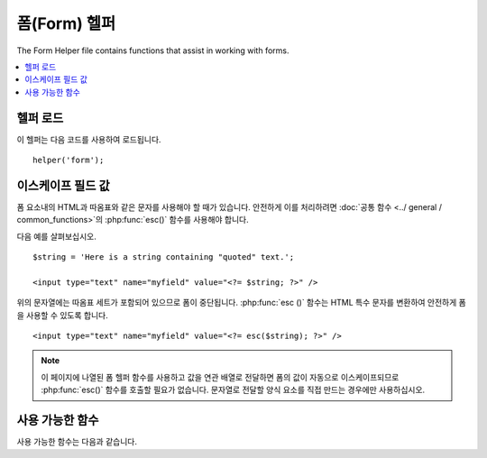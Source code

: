 ################
폼(Form) 헬퍼
################

The Form Helper file contains functions that assist in working with forms.

.. contents::
  :local:

.. raw:: html

  <div class="custom-index container"></div>

헬퍼 로드
===================

이 헬퍼는 다음 코드를 사용하여 로드됩니다.

::

	helper('form');

이스케이프 필드 값
=====================

폼 요소내의 HTML과 따옴표와 같은 문자를 사용해야 할 때가 있습니다.
안전하게 이를 처리하려면 :doc:`공통 함수 <../ general / common_functions>`\ 의 :php:func:`esc()` 함수를 사용해야 합니다.

다음 예를 살펴보십시오.

::

	$string = 'Here is a string containing "quoted" text.';

	<input type="text" name="myfield" value="<?= $string; ?>" />

위의 문자열에는 따옴표 세트가 포함되어 있으므로 폼이 중단됩니다.
:php:func:`esc ()` 함수는 HTML 특수 문자를 변환하여 안전하게 폼을 사용할 수 있도록 합니다.

::

	<input type="text" name="myfield" value="<?= esc($string); ?>" />

.. note:: 이 페이지에 나열된 폼 헬퍼 함수를 사용하고 값을 연관 배열로 전달하면 폼의 값이 자동으로 이스케이프되므로 :php:func:`esc()` 함수를 호출할 필요가 없습니다.
	문자열로 전달할 양식 요소를 직접 만드는 경우에만 사용하십시오.

사용 가능한 함수
===================

사용 가능한 함수는 다음과 같습니다.

.. php:function:: form_open([$action = ''[, $attributes = ''[, $hidden = []]]])

	:param	string	$action: 폼 액션/타겟 URI 문자열
	:param	mixed	$attributes: HTML 속성, 배열 또는 이스케이프된 문자열
	:param	array	$hidden: 숨겨진(hidden) 필드 정의의 배열
	:returns:	HTML 폼 태그
	:rtype:	string

	**환경 설정에서 빌드한 기본 URL**\ 을 사용하여 여는 폼 태그를 만듭니다.
	선택적으로 폼 속성과 숨겨진 입력 필드를 추가할 수 있으며, 구성 파일의 문자 세트 값을 기반으로 `accept-charset` 속성을 추가합니다.

	HTML을 직접 하드 코딩하는 대신 이 태그를 사용하면, 사이트의 URL이 변경될 때 별도의 URL변경이 필요하지 않습니다.

	Here's a simple example::

		echo form_open('email/send');

	위의 예는 기본 URL과 "email/send" URI 세그먼트를 가리키는 폼을 작성합니다.	

	::

		<form method="post" accept-charset="utf-8" action="http://example.com/index.php/email/send">

	**Adding Attributes**

		아래와 같이 두 번째 매개 변수에 연관 배열을 전달하여 속성을 추가할 수 있습니다.

		::

			$attributes = ['class' => 'email', 'id' => 'myform'];
			echo form_open('email/send', $attributes);

		또는 두 번째 매개 변수를 문자열로 지정할 수 있습니다.
		
		::

			echo form_open('email/send', 'class="email" id="myform"');

		위의 예제는 이와 비슷한 형식을 만듭니다.
		
		::

			<form method="post" accept-charset="utf-8" action="http://example.com/index.php/email/send" class="email" id="myform">
			
		CSRF 필터가 켜져 있으면 `form_open()` 은 폼의 시작 부분에 CSRF 필드를 생성합니다.
		csrf_id를 $attribute 배열 중 하나로 전달하여 이 필드의 ID를 지정할 수 있습니다.

		::
		
			form_open('/u/sign-up', ['csrf_id' => 'my-id']);
			
		다음과 같이 표시됩니다.
		
		::
		
			<form action="/u/sign-up" method="post" accept-charset="utf-8">
			<input type="hidden" id="my-id" name="csrf_field" value="964ede6e0ae8a680f7b8eab69136717d" />

	**Adding Hidden Input Fields**

		다음과 같이 연관 배열을 세 번째 매개 변수에 전달하여 숨겨진 필드를 추가할 수 있습니다.
		
		::

			$hidden = ['username' => 'Joe', 'member_id' => '234'];
			echo form_open('email/send', '', $hidden);

		잘못된 값을 전달하여 두 번째 매개 변수를 건너뛸 수 있습니다.

		위의 예는 이와 비슷한 폼을 만듭니다.
		
		::

			<form method="post" accept-charset="utf-8" action="http://example.com/index.php/email/send">
			<input type="hidden" name="username" value="Joe" />
			<input type="hidden" name="member_id" value="234" />

.. php:function:: form_open_multipart([$action = ''[, $attributes = ''[, $hidden = []]]])

	:param	string	$action: 폼 액션/타겟 URI 문자열
	:param	mixed	$attributes: HTML 속성, 배열 또는 이스케이프된 문자열
	:param	array	$hidden: 숨겨진(hidden) 필드 정의의 배열
	:returns:	HTML multipart 폼 시작 태그
	:rtype:	string

	이 함수는 위의 :php:func:`form_open()`과 동일하지만, *multipart* 속성을 추가하여 파일을 업로드할 수 있습니다.

.. php:function:: form_hidden($name[, $value = ''])

	:param	string	$name: 필드 이름
	:param	string	$value: 필드 값
	:returns:	HTML 숨겨진 입력 필드 태그
	:rtype:	string

	숨겨진 입력 필드를 생성합니다. 하나의 필드를 만들기 위해 이름/값 문자열을 사용할 수 있습니다

	::

		form_hidden('username', 'johndoe');
		// Would produce: <input type="hidden" name="username" value="johndoe" />

	... 또는 연관 배열을 사용하여 여러개 필드를 만들 수 있습니다
	
	::

		$data = [
			'name'	=> 'John Doe',
			'email'	=> 'john@example.com',
			'url'	=> 'http://example.com'
		];

		echo form_hidden($data);

		/*
			Would produce:
			<input type="hidden" name="name" value="John Doe" />
			<input type="hidden" name="email" value="john@example.com" />
			<input type="hidden" name="url" value="http://example.com" />
		*/

	값 배열에 연관 배열을 전달할 수도 있습니다.
	
	::

		$data = [
			'name'	=> 'John Doe',
			'email'	=> 'john@example.com',
			'url'	=> 'http://example.com'
		];

		echo form_hidden('my_array', $data);

		/*
			Would produce:

			<input type="hidden" name="my_array[name]" value="John Doe" />
			<input type="hidden" name="my_array[email]" value="john@example.com" />
			<input type="hidden" name="my_array[url]" value="http://example.com" />
		*/

	추가 속성으로 숨겨진 입력 필드를 만들려면
	
	::

		$data = [
			'type'	=> 'hidden',
			'name'	=> 'email',
			'id'	=> 'hiddenemail',
			'value'	=> 'john@example.com',
			'class'	=> 'hiddenemail'
		];

		echo form_input($data);

		/*
			Would produce:

			<input type="hidden" name="email" value="john@example.com" id="hiddenemail" class="hiddenemail" />
		*/

.. php:function:: form_input([$data = ''[, $value = ''[, $extra = ''[, $type = 'text']]]])

	:param	array	$data: 필드 속성 데이터
	:param	string	$value: 필드 값
	:param	mixed	$extra: 배열 또는 리터럴 문자열로 태그에 추가할 추가 특성
	:param  string  $type: 입력 필드 유형 : 'text', 'email', 'number', etc.
	:returns:	HTML 텍스트 입력 필드 태그
	:rtype:	string

	표준 텍스트 입력 필드를 생성합니다. 첫 번째, 두 번째 매개 변수에 필드 이름과 값을 전달합니다.

	::

		echo form_input('username', 'johndoe');

	또는 양식에 포함할 데이터가 들어 있는 연관 배열을 전달할 수 있습니다.
	
	::

		$data = [
			'name'      => 'username',
			'id'        => 'username',
			'value'     => 'johndoe',
			'maxlength' => '100',
			'size'      => '50',
			'style'     => 'width:50%'
		];

		echo form_input($data);

		/*
			Would produce:

			<input type="text" name="username" value="johndoe" id="username" maxlength="100" size="50" style="width:50%"  />
		*/

	JavaScript와 같은 일부 데이터를 폼에 추가하려면 문자열로 세 번째 매개 변수에 전달합니다.
	
	::

		$js = 'onClick="some_function()"';
		echo form_input('username', 'johndoe', $js);

	또는 배열로 전달합니다.
	
	::

		$js = ['onClick' => 'some_function();'];
		echo form_input('username', 'johndoe', $js);

	HTML5 입력 필드의 확장된 입력 유형은 네 번째 매개 변수로 전달합니다.

	::

		echo form_input('email', 'joe@example.com', ['placeholder' => 'Email Address...'], 'email');

		/*
			 Would produce:

			<input type="email" name="email" value="joe@example.com" placeholder="Email Address..." />
		*/

.. php:function:: form_password([$data = ''[, $value = ''[, $extra = '']]])

	:param	array	$data: 필드 속성 데이터
	:param	string	$value: 필드 값
	:param	mixed	$extra: 배열 또는 리터럴 문자열로 태그에 추가할 추가 속성
	:returns:	HTML 비밀번호 입력 필드 태그
	:rtype:	string

	이 함수는 "password" 입력 타입을 사용한다는 점을 제외하면 위의 :php:func:`form_input()` 함수와 동일합니다.

.. php:function:: form_upload([$data = ''[, $value = ''[, $extra = '']]])

	:param	array	$data: 필드 속성 데이터
    	:param	string	$value: 필드 값
    	:param	mixed	$extra: 배열 또는 리터럴 문자열로 태그에 추가할 추가 속성
    	:returns:	HTML 파일 업로드 입력 필드 태그
    	:rtype:	string

		이 함수는 "file" 입력 유형을 사용하여 파일을 업로드하는 데 사용될 수 있다는 점을 제외하고 위의 :php:func:`form_input ()` 함수와 동일합니다.

.. php:function:: form_textarea([$data = ''[, $value = ''[, $extra = '']]])

	:param	array	$data: 필드 속성 데이터
    	:param	string	$value: 필드 값
    	:param	mixed	$extra: 배열 또는 리터럴 문자열로 태그에 추가할 추가 속성
    	:returns:	HTML textarea 태그
    	:rtype:	string

		이 함수는 "textarea" 유형을 생성한다는 점을 제외하고 위의 :php:func:`form_input()` 함수와 동일합니다.

	.. note:: Instead of the *maxlength* and *size* attributes in the above example, you will instead specify *rows* and *cols*.

.. php:function:: form_dropdown([$name = ''[, $options = [][, $selected = [][, $extra = '']]]])

	:param	string	$name: 필드 이름
	:param	array	$options: 나열할 옵션의 연관 배열
	:param	array	$selected: *selected* 속성으로 표시할 필드 목록
	:param	mixed	$extra: 배열 또는 리터럴 문자열로 태그에 추가할 추가 속성
	:returns:	HTML 드롭 다운 선택(select) 필드 태그
	:rtype:	string

	표준 드롭 다운 필드를 만들 수 있습니다. 
	필드 이름을 첫 번째 매개 변수로 연관 옵션 배열을 두 번째 매개 변수로 선택하려는 값은 세 번째 매개 변수로 전달합니다.
	세 번째 매개 변수를 통해 여러 항목의 배열을 전달할 수 있으며, 헬퍼가 여러(multiple) 항목을 선택(select)합니다.

	Example::

		$options = [
			'small'  => 'Small Shirt',
			'med'    => 'Medium Shirt',
			'large'  => 'Large Shirt',
			'xlarge' => 'Extra Large Shirt',
		];

		$shirts_on_sale = ['small', 'large'];
		echo form_dropdown('shirts', $options, 'large');

		/*
			Would produce:

			<select name="shirts">
				<option value="small">Small Shirt</option>
				<option value="med">Medium Shirt</option>
				<option value="large" selected="selected">Large Shirt</option>
				<option value="xlarge">Extra Large Shirt</option>
			</select>
		*/

		echo form_dropdown('shirts', $options, $shirts_on_sale);

		/*
			Would produce:

			<select name="shirts" multiple="multiple">
				<option value="small" selected="selected">Small Shirt</option>
				<option value="med">Medium Shirt</option>
				<option value="large" selected="selected">Large Shirt</option>
				<option value="xlarge">Extra Large Shirt</option>
			</select>
		*/

	<select> 태그의 id 속성 또는 JavaScript와 같은 추가 데이터를 포함하도록 하려면 네 번째 매개 변수에서 문자열로 전달합니다.

	::

		$js = 'id="shirts" onChange="some_function();"';
		echo form_dropdown('shirts', $options, 'large', $js);

	또는 배열로 전달할 수 있습니다.
	
	::

		$js = [
			'id'       => 'shirts',
			'onChange' => 'some_function();'
		];
		echo form_dropdown('shirts', $options, 'large', $js);

	``$options``\ 로 전달된 배열이 다차원 배열이면 ``form_dropdown()``\ 은 배열 키를 레이블로 하여 <optgroup>을 생성합니다.

.. php:function:: form_multiselect([$name = ''[, $options = [][, $selected = [][, $extra = '']]]])

	:param	string	$name: 필드 이름
	:param	array	$options: 나열할 옵션의 연관 배열
	:param	array	$selected: *selected* 속성으로 표시할 필드 목록
	:param	mixed	$extra: 배열 또는 리터럴 문자열로 태그에 추가할 추가 속성
	:returns:	HTML 드롭 다운 다중 선택 필드 태그
	:rtype:	string

	표준 다중 선택 필드를 만들 수 있습니다.
	필드 이름은 첫 번째 매개 변수에, 연관 옵션 배열은 두 번째 매개 변수에 선택하려는 값은 세 번째 매개 변수로 전달합니다.

	매개 변수 사용법은 위의 :php:func:`form_dropdown()`\ 을 사용하는 것과 동일하지만 필드 이름은 ``foo[]``\ 와 같은 POST 배열 구문을 사용해야 합니다.

.. php:function:: form_fieldset([$legend_text = ''[, $attributes = []]])

	:param	string	$legend_text: <legend> 태그에 넣을 텍스트
	:param	array	$attributes: <fieldset> 태그에서 설정할 속성
	:returns:	HTML 필드 셋 여는 태그
	:rtype:	string

	fieldset/legend 필드를 생성합니다.

	Example::

		echo form_fieldset('Address Information');
		echo "<p>fieldset content here</p>\n";
		echo form_fieldset_close();

		/*
			Produces:

				<fieldset>
					<legend>Address Information</legend>
						<p>form content here</p>
				</fieldset>
		*/

	다른 기능과 마찬가지로 추가 속성을 설정하려는 경우 두 번째 매개 변수에 연관 배열을 전달합니다.
	
	::

		$attributes = [
			'id'	=> 'address_info',
			'class'	=> 'address_info'
		];

		echo form_fieldset('Address Information', $attributes);
		echo "<p>fieldset content here</p>\n";
		echo form_fieldset_close();

		/*
			Produces:

			<fieldset id="address_info" class="address_info">
				<legend>Address Information</legend>
				<p>form content here</p>
			</fieldset>
		*/

.. php:function:: form_fieldset_close([$extra = ''])

	:param	string	$extra: 닫는 태그 뒤에 추가할 내용 *있는 그대로*
	:returns:	HTML 필드 셋 닫기 태그
	:rtype:	string

	닫는 </fieldset> 태그를 생성합니다. 
	이 기능을 사용하는 유일한 장점은 태그 아래에 추가될 데이터를 전달할 수 있다는 것입니다.

	For example

	::

		$string = '</div></div>';
		echo form_fieldset_close($string);
		// Would produce: </fieldset></div></div>

.. php:function:: form_checkbox([$data = ''[, $value = ''[, $checked = FALSE[, $extra = '']]]])

	:param	array	$data: 필드 속성 데이터
	:param	string	$value: 필드 값
	:param	bool	$checked: 체크박스(checkbox)의 *checked* 표시 여부
	:param	mixed	$extra: 배열 또는 리터럴 문자열로 태그에 추가할 추가 속성
	:returns:	HTML 체크박스 입력 태그
	:rtype:	string

	checkbox 필드를 생성합니다.
	
	::

		echo form_checkbox('newsletter', 'accept', TRUE);
		// Would produce:  <input type="checkbox" name="newsletter" value="accept" checked="checked" />

	세 번째 매개 변수에는 checkbox를 선택해야 하는지 여부를 결정하는 부울 TRUE/FALSE가 포함됩니다.

	이 헬퍼의 다른 폼 함수와 마찬가지로 속성 배열을 함수에 전달할 수 있습니다.
	
	::

		$data = [
			'name'    => 'newsletter',
			'id'      => 'newsletter',
			'value'   => 'accept',
			'checked' => TRUE,
			'style'   => 'margin:10px'
		];

		echo form_checkbox($data);
		// Would produce: <input type="checkbox" name="newsletter" id="newsletter" value="accept" checked="checked" style="margin:10px" />

	또한 다른 함수와 마찬가지로 태그에 JavaScript와 같은 추가 데이터를 포함 시키려면 네 번째 매개 변수에서 문자열로 전달합니다

	::

		$js = 'onClick="some_function()"';
		echo form_checkbox('newsletter', 'accept', TRUE, $js);

	또는 배열로 전달할 수 있습니다

	::

		$js = ['onClick' => 'some_function();'];
		echo form_checkbox('newsletter', 'accept', TRUE, $js);

.. php:function:: form_radio([$data = ''[, $value = ''[, $checked = FALSE[, $extra = '']]]])

	:param	array	$data: 필드 속성 데이터
	:param	string	$value: 필드 값
	:param	bool	$checked: Whether to mark the radio button as being *checked*
	:param	mixed	$extra: 배열 또는 리터럴 문자열로 태그에 추가할 추가 속성
	:returns:	An HTML radio input tag
	:rtype:	string

	This function is identical in all respects to the :php:func:`form_checkbox()` function above except that it uses the "radio" input type.

.. php:function:: form_label([$label_text = ''[, $id = ''[, $attributes = []]]])

	:param	string	$label_text: Text to put in the <label> tag
    	:param	string	$id: ID of the form element that we're making a label for
    	:param	string	$attributes: HTML attributes
    	:returns:	An HTML field label tag
    	:rtype:	string

    	Lets you generate a <label>. Simple example::

		echo form_label('What is your Name', 'username');
		// Would produce:  <label for="username">What is your Name</label>

	Similar to other functions, you can submit an associative array in the
	third parameter if you prefer to set additional attributes.

	Example::

		$attributes = [
			'class' => 'mycustomclass',
			'style' => 'color: #000;'
		];

		echo form_label('What is your Name', 'username', $attributes);
		// Would produce:  <label for="username" class="mycustomclass" style="color: #000;">What is your Name</label>

.. php:function:: form_submit([$data = ''[, $value = ''[, $extra = '']]])

	:param	string	$data: Button name
    	:param	string	$value: Button value
    	:param	mixed	$extra: 배열 또는 리터럴 문자열로 태그에 추가할 추가 속성
    	:returns:	An HTML input submit tag
    	:rtype:	string

    	Lets you generate a standard submit button. Simple example::

		echo form_submit('mysubmit', 'Submit Post!');
		// Would produce:  <input type="submit" name="mysubmit" value="Submit Post!" />

	Similar to other functions, you can submit an associative array in the
	first parameter if you prefer to set your own attributes. The third
	parameter lets you add extra data to your form, like JavaScript.

.. php:function:: form_reset([$data = ''[, $value = ''[, $extra = '']]])

	:param	string	$data: Button name
    	:param	string	$value: Button value
    	:param	mixed	$extra: 배열 또는 리터럴 문자열로 태그에 추가할 추가 속성
    	:returns:	An HTML input reset button tag
    	:rtype:	string

    	Lets you generate a standard reset button. Use is identical to
    	:func:`form_submit()`.

.. php:function:: form_button([$data = ''[, $content = ''[, $extra = '']]])

	:param	string	$data: Button name
    	:param	string	$content: Button label
    	:param	mixed	$extra: 배열 또는 리터럴 문자열로 태그에 추가할 추가 속성
    	:returns:	An HTML button tag
    	:rtype:	string

    	Lets you generate a standard button element. You can minimally pass the
    	button name and content in the first and second parameter::

		echo form_button('name','content');
		// Would produce: <button name="name" type="button">Content</button>

	Or you can pass an associative array containing any data you wish your
	form to contain::

		$data = [
			'name'    => 'button',
			'id'      => 'button',
			'value'   => 'true',
			'type'    => 'reset',
			'content' => 'Reset'
		];

		echo form_button($data);
		// Would produce: <button name="button" id="button" value="true" type="reset">Reset</button>

	If you would like your form to contain some additional data, like
	JavaScript, you can pass it as a string in the third parameter::

		$js = 'onClick="some_function()"';
		echo form_button('mybutton', 'Click Me', $js);

.. php:function:: form_close([$extra = ''])

	:param	string	$extra: Anything to append after the closing tag, *as is*
	:returns:	An HTML form closing tag
	:rtype:	string

	Produces a closing </form> tag. The only advantage to using this
	function is it permits you to pass data to it which will be added below
	the tag. For example::

		$string = '</div></div>';
		echo form_close($string);
		// Would produce:  </form> </div></div>

.. php:function:: set_value($field[, $default = ''[, $html_escape = TRUE]])

	:param	string	$field: 필드 이름
    	:param	string	$default: Default value
    	:param  bool	$html_escape: Whether to turn off HTML escaping of the value
    	:returns:	필드 값
    	:rtype:	string

    	Permits you to set the value of an input form or textarea. You must
    	supply the field name via the first parameter of the function. The
    	second (optional) parameter allows you to set a default value for the
    	form. The third (optional) parameter allows you to turn off HTML escaping
    	of the value, in case you need to use this function in combination with
    	i.e. :php:func:`form_input()` and avoid double-escaping.

	Example::

		<input type="text" name="quantity" value="<?php echo set_value('quantity', '0'); ?>" size="50" />

	The above form will show "0" when loaded for the first time.

.. php:function:: set_select($field[, $value = ''[, $default = FALSE]])

	:param	string	$field: 필드 이름
    	:param	string	$value: Value to check for
    	:param	string	$default: Whether the value is also a default one
    	:returns:	'selected' attribute or an empty string
    	:rtype:	string

    	If you use a <select> menu, this function permits you to display the
    	menu item that was selected.

    	The first parameter must contain the name of the select menu, the second
    	parameter must contain the value of each item, and the third (optional)
    	parameter lets you set an item as the default (use boolean TRUE/FALSE).

    	Example::

		<select name="myselect">
			<option value="one" <?php echo  set_select('myselect', 'one', TRUE); ?> >One</option>
			<option value="two" <?php echo  set_select('myselect', 'two'); ?> >Two</option>
			<option value="three" <?php echo  set_select('myselect', 'three'); ?> >Three</option>
		</select>

.. php:function:: set_checkbox($field[, $value = ''[, $default = FALSE]])

	:param	string	$field: 필드 이름
    	:param	string	$value: Value to check for
    	:param	string	$default: Whether the value is also a default one
    	:returns:	'checked' attribute or an empty string
    	:rtype:	string

    	Permits you to display a checkbox in the state it was submitted.

    	The first parameter must contain the name of the checkbox, the second
    	parameter must contain its value, and the third (optional) parameter
    	lets you set an item as the default (use boolean TRUE/FALSE).

    	Example::

		<input type="checkbox" name="mycheck" value="1" <?php echo set_checkbox('mycheck', '1'); ?> />
		<input type="checkbox" name="mycheck" value="2" <?php echo set_checkbox('mycheck', '2'); ?> />

.. php:function:: set_radio($field[, $value = ''[, $default = FALSE]])

	:param	string	$field: 필드 이름
    	:param	string	$value: Value to check for
    	:param	string	$default: Whether the value is also a default one
    	:returns:	'checked' attribute or an empty string
    	:rtype:	string

    	Permits you to display radio buttons in the state they were submitted.
    	This function is identical to the :php:func:`set_checkbox()` function above.

	Example::

		<input type="radio" name="myradio" value="1" <?php echo  set_radio('myradio', '1', TRUE); ?> />
		<input type="radio" name="myradio" value="2" <?php echo  set_radio('myradio', '2'); ?> />

	.. note:: If you are using the Form Validation class, you must always specify
		a rule for your field, even if empty, in order for the ``set_*()``
		functions to work. This is because if a Form Validation object is
		defined, the control for ``set_*()`` is handed over to a method of the
		class instead of the generic helper function.
